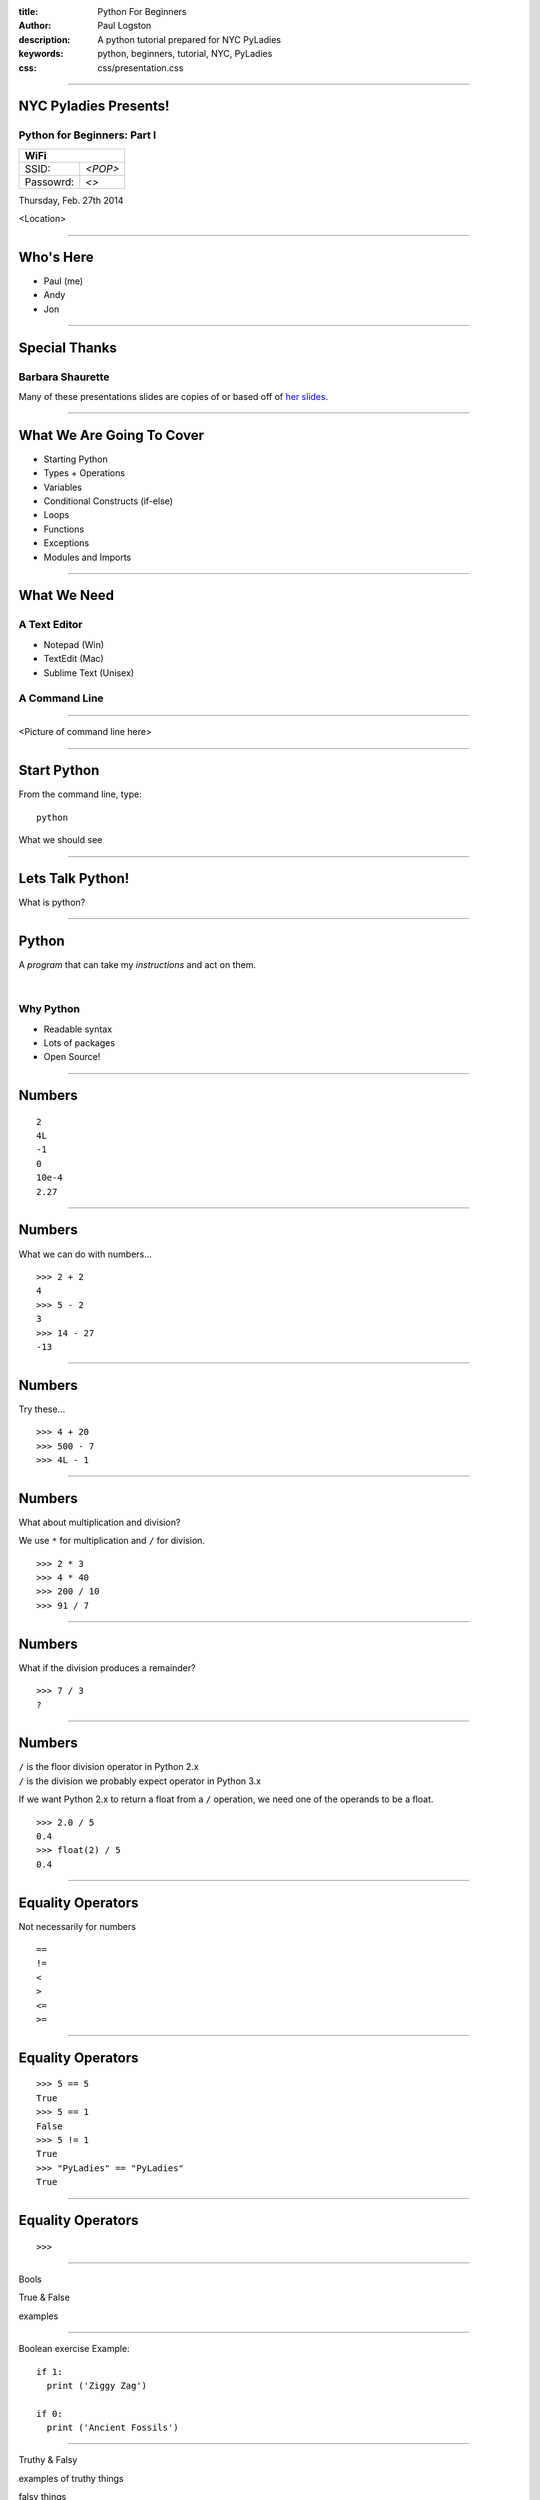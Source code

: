 :title: Python For Beginners
:author: Paul Logston
:description: A python tutorial prepared for NYC PyLadies
:keywords: python, beginners, tutorial, NYC, PyLadies
:css: css/presentation.css

----

NYC Pyladies Presents!
======================
Python for Beginners: Part I
-----------------------------

.. image:: media/pyladies_logo.jpeg
  :height: 200
  :width: 200
  :scale: 50

=========  =====
WiFi
================
SSID:       *<POP>*
Passowrd:   *<>*
=========  =====

Thursday, Feb. 27th 2014

<Location>

----

Who's Here
==========

- Paul (me)
- Andy
- Jon

----

Special Thanks
==============

Barbara Shaurette
-----------------

Many of these presentations slides are copies of or 
based off of `her slides`_.

.. _her slides: https://github.com/mechanicalgirl/intro-to-python/blob/master/IntrotoPython_Austin_July202013.pdf

----

What We Are Going To Cover
==========================
- Starting Python
- Types + Operations
- Variables
- Conditional Constructs (if-else)
- Loops
- Functions
- Exceptions
- Modules and Imports

----

What We Need
============

A Text Editor
-------------
  
- Notepad (Win)
- TextEdit (Mac)
- Sublime Text (Unisex)

A Command Line
--------------


----

<Picture of command line here>

----

Start Python
============

From the command line, type::

  python

What we should see

.. image:: media/python_shell.png
  :width: 1000px

----

Lets Talk Python!
=================

What is python?

----

Python
======

A *program* that can take my 
*instructions* and act on them.

|

Why Python
----------

- Readable syntax
- Lots of packages
- Open Source!

----

Numbers
=======

::
  
  2
  4L
  -1
  0
  10e-4
  2.27

----

Numbers
=======

What we can do with numbers...

::

  >>> 2 + 2
  4
  >>> 5 - 2
  3
  >>> 14 - 27
  -13

----

Numbers
=======

Try these...

::

  >>> 4 + 20
  >>> 500 - 7
  >>> 4L - 1

----

Numbers
=======

What about multiplication and division?

We use ``*`` for multiplication and ``/`` for division.

::

  >>> 2 * 3
  >>> 4 * 40
  >>> 200 / 10
  >>> 91 / 7

----

Numbers
=======

What if the division produces a remainder?

::

  >>> 7 / 3
  ?

----

Numbers
=======

| ``/`` is the floor division operator in Python 2.x
| ``/`` is the division we probably expect operator in Python 3.x

If we want Python 2.x to return a float from a ``/`` operation,
we need one of the operands to be a float.

::
  
  >>> 2.0 / 5
  0.4
  >>> float(2) / 5
  0.4

----

Equality Operators
==================

Not necessarily for numbers

::

  ==
  !=
  <
  >
  <=
  >=

----

Equality Operators
==================

::
  
  >>> 5 == 5
  True
  >>> 5 == 1
  False
  >>> 5 != 1
  True
  >>> "PyLadies" == "PyLadies"
  True

----

Equality Operators
==================

::

  >>> 

----

Bools

True & False

examples

----


Boolean exercise
Example::

  if 1:
    print ('Ziggy Zag')

  if 0:
    print ('Ancient Fossils')

----

Truthy & Falsy

examples of truthy things

falsy things

----

The `not` operator

----

Strings!
========

<pic of strings>

----

"I'm a string!"

What makes a string a string?

----

Examples of strings

----

String exercises

---- 

How to join strings the more expensive way

"a" + "b"

----

strings joining exercises

----

`print`!
========

what does it do?

the >>> job is to hand us back a value so it prints almost everything

but later on when we want to put this into a script and not run 
it from repl, we will want to see our results. We need some way
to tell python, hand back the result to the screen.

print in 2 `print`
print in 3 `print()`

----

print examples

----

print excersises

----

Comments

I want some words to remember what I was doing here
but I don't want them to print out or even be read
by python

----

Variables

What is a variable

A box to but a value in, a way to store a value

----

Variables examples

----

Variables exercises with numbers

----

Variable exercises with strings

----

variable exercises with bools

----

logic examples with variables

----

BREAK

----

Data Structures
===============

Lists

----

Lists Examples

----

List Excersies

----

Dictionaries

----

Why use a dictionary over a list

----

Dictionary examples

----

Dictionary excersises

----

Conditionals
============

if elif else 

----

Conditional examples

----

Conditional excersices

----

Loops!
======

while 
for

----

while examples

----

while excersies

----

while else

----

for in 

----

for in examples

----

for in excersies

----

Errors

----

Errors examples

----

Error excersises

----

Exercises parse a traceback and tell me whats going on

----

Functions
=========

I wanna do it again

----

Functions

----

Functions examples

----

Functions excersises

----

Could we have a function that returns a function?

----

raw_input excersise

----

import
======

I want to use someone else's functions

----

import examples

----

import excersises

----

Objects
=======

I want to make functions that go with my data.

----

Object examples

----

Objects excersises

----

Thanks!

----

Check out these meetups!

----

Bibliography




